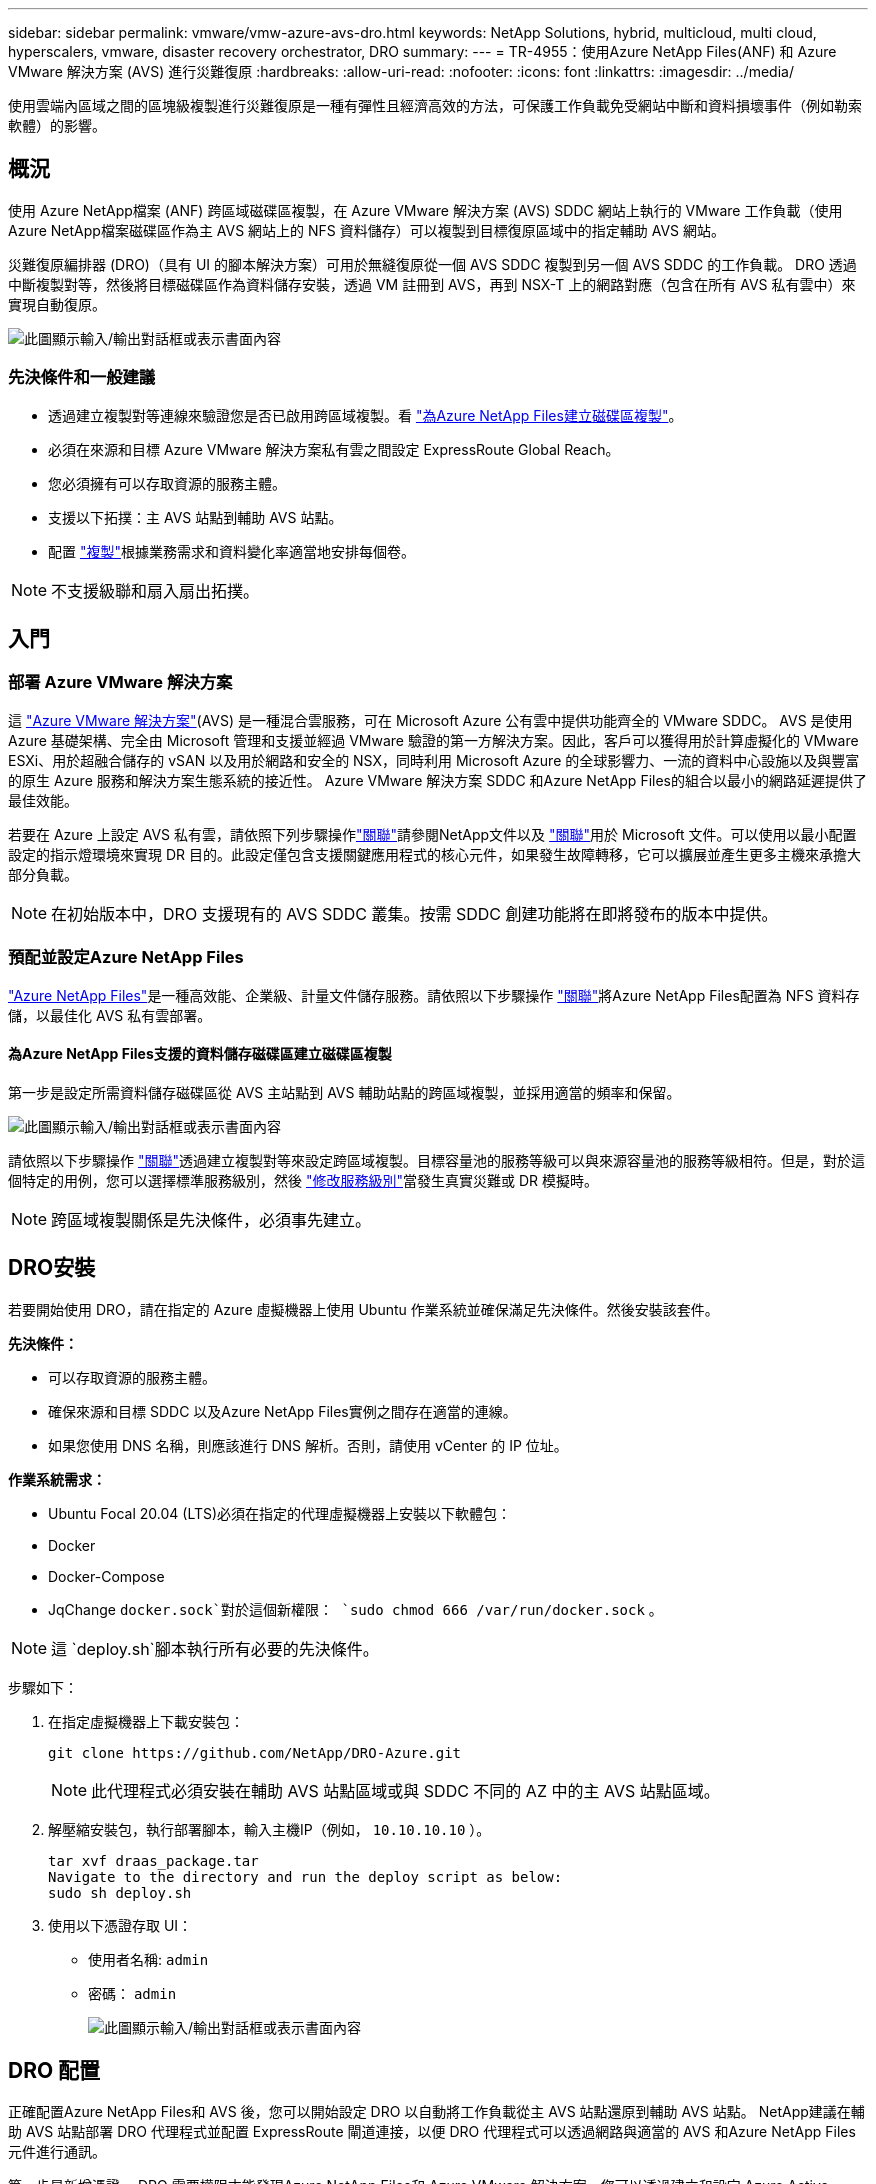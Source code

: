 ---
sidebar: sidebar 
permalink: vmware/vmw-azure-avs-dro.html 
keywords: NetApp Solutions, hybrid, multicloud, multi cloud, hyperscalers, vmware, disaster recovery orchestrator, DRO 
summary:  
---
= TR-4955：使用Azure NetApp Files(ANF) 和 Azure VMware 解決方案 (AVS) 進行災難復原
:hardbreaks:
:allow-uri-read: 
:nofooter: 
:icons: font
:linkattrs: 
:imagesdir: ../media/


[role="lead"]
使用雲端內區域之間的區塊級複製進行災難復原是一種有彈性且經濟高效的方法，可保護工作負載免受網站中斷和資料損壞事件（例如勒索軟體）的影響。



== 概況

使用 Azure NetApp檔案 (ANF) 跨區域磁碟區複製，在 Azure VMware 解決方案 (AVS) SDDC 網站上執行的 VMware 工作負載（使用 Azure NetApp檔案磁碟區作為主 AVS 網站上的 NFS 資料儲存）可以複製到目標復原區域中的指定輔助 AVS 網站。

災難復原編排器 (DRO)（具有 UI 的腳本解決方案）可用於無縫復原從一個 AVS SDDC 複製到另一個 AVS SDDC 的工作負載。  DRO 透過中斷複製對等，然後將目標磁碟區作為資料儲存安裝，透過 VM 註冊到 AVS，再到 NSX-T 上的網路對應（包含在所有 AVS 私有雲中）來實現自動復原。

image:azure-dro-001.png["此圖顯示輸入/輸出對話框或表示書面內容"]



=== 先決條件和一般建議

* 透過建立複製對等連線來驗證您是否已啟用跨區域複製。看 https://learn.microsoft.com/en-us/azure/azure-netapp-files/cross-region-replication-create-peering["為Azure NetApp Files建立磁碟區複製"^]。
* 必須在來源和目標 Azure VMware 解決方案私有雲之間設定 ExpressRoute Global Reach。
* 您必須擁有可以存取資源的服務主體。
* 支援以下拓撲：主 AVS 站點到輔助 AVS 站點。
* 配置 https://learn.microsoft.com/en-us/azure/reliability/cross-region-replication-azure["複製"^]根據業務需求和資料變化率適當地安排每個卷。



NOTE: 不支援級聯和扇入扇出拓撲。



== 入門



=== 部署 Azure VMware 解決方案

這 https://learn.microsoft.com/en-us/azure/azure-vmware/introduction["Azure VMware 解決方案"^](AVS) 是一種混合雲服務，可在 Microsoft Azure 公有雲中提供功能齊全的 VMware SDDC。 AVS 是使用 Azure 基礎架構、完全由 Microsoft 管理和支援並經過 VMware 驗證的第一方解決方案。因此，客戶可以獲得用於計算虛擬化的 VMware ESXi、用於超融合儲存的 vSAN 以及用於網路和安全的 NSX，同時利用 Microsoft Azure 的全球影響力、一流的資料中心設施以及與豐富的原生 Azure 服務和解決方案生態系統的接近性。  Azure VMware 解決方案 SDDC 和Azure NetApp Files的組合以最小的網路延遲提供了最佳效能。

若要在 Azure 上設定 AVS 私有雲，請依照下列步驟操作link:vmw-azure-avs-setup.html["關聯"^]請參閱NetApp文件以及 https://learn.microsoft.com/en-us/azure/azure-vmware/deploy-azure-vmware-solution?tabs=azure-portal["關聯"^]用於 Microsoft 文件。可以使用以最小配置設定的指示燈環境來實現 DR 目的。此設定僅包含支援關鍵應用程式的核心元件，如果發生故障轉移，它可以擴展並產生更多主機來承擔大部分負載。


NOTE: 在初始版本中，DRO 支援現有的 AVS SDDC 叢集。按需 SDDC 創建功能將在即將發布的版本中提供。



=== 預配並設定Azure NetApp Files

https://learn.microsoft.com/en-us/azure/azure-netapp-files/azure-netapp-files-introduction["Azure NetApp Files"^]是一種高效能、企業級、計量文件儲存服務。請依照以下步驟操作 https://learn.microsoft.com/en-us/azure/azure-vmware/attach-azure-netapp-files-to-azure-vmware-solution-hosts?tabs=azure-portal["關聯"^]將Azure NetApp Files配置為 NFS 資料存儲，以最佳化 AVS 私有雲部署。



==== 為Azure NetApp Files支援的資料儲存磁碟區建立磁碟區複製

第一步是設定所需資料儲存磁碟區從 AVS 主站點到 AVS 輔助站點的跨區域複製，並採用適當的頻率和保留。

image:azure-dro-002.png["此圖顯示輸入/輸出對話框或表示書面內容"]

請依照以下步驟操作 https://learn.microsoft.com/en-us/azure/azure-netapp-files/cross-region-replication-create-peering["關聯"^]透過建立複製對等來設定跨區域複製。目標容量池的服務等級可以與來源容量池的服務等級相符。但是，對於這個特定的用例，您可以選擇標準服務級別，然後 https://learn.microsoft.com/en-us/azure/azure-netapp-files/dynamic-change-volume-service-level["修改服務級別"^]當發生真實災難或 DR 模擬時。


NOTE: 跨區域複製關係是先決條件，必須事先建立。



== DRO安裝

若要開始使用 DRO，請在指定的 Azure 虛擬機器上使用 Ubuntu 作業系統並確保滿足先決條件。然後安裝該套件。

*先決條件：*

* 可以存取資源的服務主體。
* 確保來源和目標 SDDC 以及Azure NetApp Files實例之間存在適當的連線。
* 如果您使用 DNS 名稱，則應該進行 DNS 解析。否則，請使用 vCenter 的 IP 位址。


*作業系統需求：*

* Ubuntu Focal 20.04 (LTS)必須在指定的代理虛擬機器上安裝以下軟體包：
* Docker
* Docker-Compose
* JqChange `docker.sock`對於這個新權限： `sudo chmod 666 /var/run/docker.sock` 。



NOTE: 這 `deploy.sh`腳本執行所有必要的先決條件。

步驟如下：

. 在指定虛擬機器上下載安裝包：
+
....
git clone https://github.com/NetApp/DRO-Azure.git
....
+

NOTE: 此代理程式必須安裝在輔助 AVS 站點區域或與 SDDC 不同的 AZ 中的主 AVS 站點區域。

. 解壓縮安裝包，執行部署腳本，輸入主機IP（例如， `10.10.10.10` ）。
+
....
tar xvf draas_package.tar
Navigate to the directory and run the deploy script as below:
sudo sh deploy.sh
....
. 使用以下憑證存取 UI：
+
** 使用者名稱: `admin`
** 密碼： `admin`
+
image:azure-dro-003.png["此圖顯示輸入/輸出對話框或表示書面內容"]







== DRO 配置

正確配置Azure NetApp Files和 AVS 後，您可以開始設定 DRO 以自動將工作負載從主 AVS 站點還原到輔助 AVS 站點。  NetApp建議在輔助 AVS 站點部署 DRO 代理程式並配置 ExpressRoute 閘道連接，以便 DRO 代理程式可以透過網路與適當的 AVS 和Azure NetApp Files元件進行通訊。

第一步是新增憑證。 DRO 需要權限才能發現Azure NetApp Files和 Azure VMware 解決方案。您可以透過建立和設定 Azure Active Directory (AD) 應用程式並取得 DRO 所需的 Azure 憑證來授予 Azure 帳戶所需的權限。您必須將服務主體綁定至您的 Azure 訂閱，並為其指派具有相關所需權限的自訂角色。新增來源環境和目標環境時，系統會提示您選擇與服務主體關聯的憑證。您需要將這些憑證新增至 DRO，然後才能按一下「新增網站」。

若要執行此操作，請完成以下步驟：

. 在支援的瀏覽器中開啟 DRO 並使用預設使用者名稱和密碼/`admin`/`admin`）。首次登入後可以使用「更改密碼」選項重設密碼。
. 在 DRO 控制台的右上角，按一下 *設定* 圖標，然後選擇 *憑證*。
. 按一下「新增憑證」並按照精靈中的步驟進行操作。
. 若要定義憑證，請輸入有關授予所需權限的 Azure Active Directory 服務主體的資訊：
+
** 憑證名稱
** 租戶 ID
** 客戶端 ID
** 客戶端機密
** 訂閱 ID
+
您應該在建立 AD 應用程式時捕獲此資訊。



. 確認有關新憑證的詳細信息，然後按一下「新增憑證」。
+
image:azure-dro-004.png["此圖顯示輸入/輸出對話框或表示書面內容"]

+
新增憑證後，就可以發現並將主 AVS 網站和輔助 AVS 網站（vCenter 和 Azure NetApp檔案儲存帳戶）新增至 DRO。若要新增來源站點和目標站點，請完成以下步驟：

. 轉到“*發現*”標籤。
. 按一下“新增網站”。
. 新增下列主要 AVS 網站（在控制台中指定為 *來源*）。
+
** SDDC vCenter
** Azure NetApp Files儲存帳戶


. 新增下列輔助 AVS 網站（在控制台中指定為 *目標*）。
+
** SDDC vCenter
** Azure NetApp Files儲存帳戶
+
image:azure-dro-005.png["此圖顯示輸入/輸出對話框或表示書面內容"]



. 透過點擊“來源”，輸入友善的網站名稱並選擇連接器來新增網站詳細資訊。然後點選“繼續”。
+

NOTE: 為了演示目的，本文檔涵蓋了新增來源網站的內容。

. 更新 vCenter 詳細資訊。為此，請從主 AVS SDDC 的下拉清單中選擇憑證、Azure 區域和資源群組。
. DRO 列出了該地區所有可用的 SDDC。從下拉式選單中選擇指定的私有雲 URL。
. 輸入 `cloudadmin@vsphere.local`用戶憑證。可以從 Azure 入口網站存取。按照本文提到的步驟 https://learn.microsoft.com/en-us/azure/azure-vmware/tutorial-access-private-cloud["關聯"^]。完成後，按一下“繼續”。
+
image:azure-dro-006.png["此圖顯示輸入/輸出對話框或表示書面內容"]

. 透過選擇 Azure 資源群組和NetApp帳戶來選擇來源儲存詳細資料 (ANF)。
. 按一下“建立網站”。
+
image:azure-dro-007.png["此圖顯示輸入/輸出對話框或表示書面內容"]



新增後，DRO 會執行自動發現並顯示從來源站點到目標站點具有相應跨區域副本的虛擬機器。  DRO 會自動偵測虛擬機器使用的網路和區段並填滿它們。

image:azure-dro-008.png["此圖顯示輸入/輸出對話框或表示書面內容"]

下一步是將所需的虛擬機器分組到其功能組中作為資源組。



=== 資源分組

新增平台後，將要復原的虛擬機器分組到資源組。  DRO 資源群組可讓您將一組從屬虛擬機器分組為邏輯群組，這些邏輯群組包含它們的啟動順序、啟動延遲以及可在復原時執行的選用應用程式驗證。

若要開始建立資源組，請按一下「*建立新資源組*」功能表項目。

. 訪問“*資源組*”並點擊“*建立新資源組*”。
+
image:azure-dro-009.png["此圖顯示輸入/輸出對話框或表示書面內容"]

. 在新資源組下，從下拉式選單中選擇來源站點，然後按一下*建立*。
. 提供資源組詳細信息，然後按一下“繼續”。
. 使用搜尋選項選擇合適的虛擬機器。
. 為所有選定的虛擬機器選擇*啟動順序*和*啟動延遲*（秒）。透過選擇每個虛擬機器並設定其優先順序來設定開機順序。所有虛擬機器的預設值為 3。選項如下：
+
** 第一個啟動的虛擬機
** 預設
** 最後啟動的虛擬機
+
image:azure-dro-010.png["此圖顯示輸入/輸出對話框或表示書面內容"]



. 按一下“建立資源組”。
+
image:azure-dro-011.png["此圖顯示輸入/輸出對話框或表示書面內容"]





=== 複製計劃

您必須制定一個在災難發生時恢復應用程式的計劃。從下拉式選單中選擇來源和目標 vCenter 平台，選擇要包含在此計畫中的資源群組，還包括應用程式應如何復原和啟動的分組（例如，網域控制站、第 1 層、第 2 層等）。計劃通常也被稱為藍圖。若要定義復原計劃，請導覽至「複製計劃」選項卡，然後按一下「*新複製計劃*」。

若要開始建立複製計劃，請完成以下步驟：

. 導航至*複製計劃*並點擊*建立新複製計劃*。
+
image:azure-dro-012.png["此圖顯示輸入/輸出對話框或表示書面內容"]

. 在*新複製計劃*上，提供計劃名稱並透過選擇來源網站、關聯 vCenter、目標網站和關聯 vCenter 來新增復原對應。
+
image:azure-dro-013.png["此圖顯示輸入/輸出對話框或表示書面內容"]

. 恢復映射完成後，選擇*集群映射*。
+
image:azure-dro-014.png["此圖顯示輸入/輸出對話框或表示書面內容"]

. 選擇*資源組詳情*並點選*繼續*。
. 設定資源組的執行順序。當存在多個資源組時，此選項可讓您選擇操作順序。
. 完成後，將網路映射設定到適當的段。這些段應該已經在輔助 AVS 叢集上配置，並且要將虛擬機器對應到這些段，請選擇適當的段。
. 根據虛擬機器的選擇自動選擇資料儲存映射。
+

NOTE: 跨區域複製（CRR）處於磁碟區層級。因此，駐留在對應磁碟區上的所有虛擬機器都會複製到 CRR 目標。確保選擇資料儲存區中的所有虛擬機，因為只有複製計畫中的虛擬機才會被處理。

+
image:azure-dro-015.png["此圖顯示輸入/輸出對話框或表示書面內容"]

. 在 VM 詳細資料下，您可以選擇調整 VM 的 CPU 和 RAM 參數。當您將大型環境還原到較小的目標叢集或進行 DR 測試而無需配置一對一的實體 VMware 基礎架構時，這會非常有用。另外，修改資源組中所有選定虛擬機器的啟動順序和啟動延遲（秒）。如果需要對資源組啟動順序選擇過程中選擇的內容進行任何更改，則可以使用附加選項來修改啟動順序。預設情況下，使用資源組選擇期間選擇的啟動順序，但可以在此階段執行任何修改。
+
image:azure-dro-016.png["此圖顯示輸入/輸出對話框或表示書面內容"]

. 按一下*建立複製計劃*。建立複製計劃後，您可以根據需要執行故障轉移、測試故障轉移或遷移選項。
+
image:azure-dro-017.png["此圖顯示輸入/輸出對話框或表示書面內容"]



在故障轉移和測試故障轉移選項期間，使用最新的快照，或者可以從時間點快照中選擇特定快照。如果您面臨勒索軟體之類的損壞事件，則時間點選項可能非常有用，其中最新的副本已被破壞或加密。  DRO 顯示所有可用的時間點。

image:azure-dro-018.png["此圖顯示輸入/輸出對話框或表示書面內容"]

若要使用複製計畫中指定的配置觸發故障轉移或測試故障轉移，您可以按一下*故障轉移*或*測試故障轉移*。您可以在任務選單中監控複製計劃。

image:azure-dro-019.png["此圖顯示輸入/輸出對話框或表示書面內容"]

觸發故障轉移後，可以在輔助站點 AVS SDDC vCenter（虛擬機器、網路和資料儲存區）中看到復原的項目。預設情況下，虛擬機器將恢復到工作負載資料夾。

image:azure-dro-020.png["此圖顯示輸入/輸出對話框或表示書面內容"]

可以在複製計劃層級觸發故障恢復。如果發生測試故障轉移，可以使用拆除選項來回變更並刪除新建立的磁碟區。與故障轉移相關的故障回復是一個兩步驟過程。選擇複製計劃並選擇*反向資料同步*。

image:azure-dro-021.png["此圖顯示輸入/輸出對話框或表示書面內容"]

此步驟完成後，觸發故障復原以移回主 AVS 站點。

image:azure-dro-022.png["此圖顯示輸入/輸出對話框或表示書面內容"]

image:azure-dro-023.png["此圖顯示輸入/輸出對話框或表示書面內容"]

從 Azure 入口網站中，我們可以看到，對於作為讀取/寫入磁碟區對應到輔助網站 AVS SDDC 的對應磁碟區，複製運作狀況已中斷。在測試故障轉移期間，DRO 不會對應目標磁碟區或副本磁碟區。相反，它會創建所需的跨區域複製快照的新卷，並將該卷公開為數據存儲，這會消耗容量池中的額外物理容量並確保源卷不會被修改。值得注意的是，複製作業可以在 DR 測試或分類工作流程期間繼續進行。此外，此過程可確保可以清理恢復，而不會在發生錯誤或恢復損壞的資料時存在副本被破壞的風險。



=== 勒索軟體恢復

從勒索軟體中恢復可能是一項艱鉅的任務。具體來說，IT 組織很難確定安全的返回點，而且，一旦確定，如何確保恢復的工作負載免受再次發生的攻擊（例如，來自休眠惡意軟體或透過易受攻擊的應用程式）。

DRO 透過允許組織從任何可用的時間點恢復來解決這些問題。然後將工作負載恢復到功能齊全但隔離的網路中，以便應用程式可以運行並相互通信，但不會暴露於任何南北流量。此過程為安全團隊提供了一個安全的地方來進行取證並識別任何隱藏或休眠的惡意軟體。



== 結論

Azure NetApp Files和 Azure VMware 災難復原解決方案為您提供以下優勢：

* 利用高效且有彈性的Azure NetApp Files跨區域複製。
* 透過快照保留還原到任何可用的時間點。
* 完全自動化所有必要步驟，從儲存、運算、網路和應用程式驗證步驟中恢復數百到數千台虛擬機器。
* 工作負載復原利用「從最新的快照建立新磁碟區」流程，該過程不會操作複製的磁碟區。
* 避免磁碟區或快照上的任何資料損壞風險。
* 避免 DR 測試工作流程期間的複製中斷。
* 利用 DR 資料和雲端運算資源進行 DR 以外的工作流程，例如開發/測試、安全測試、修補程式和升級測試以及補救測試。
* CPU 和 RAM 最佳化可以透過允許恢復到較小的運算叢集來幫助降低雲端成本。




=== 在哪裡可以找到更多信息

要了解有關本文檔中描述的信息的更多信息，請查看以下文檔和/或網站：

* 為Azure NetApp Files建立磁碟區複製
+
https://learn.microsoft.com/en-us/azure/azure-netapp-files/cross-region-replication-create-peering["https://learn.microsoft.com/en-us/azure/azure-netapp-files/cross-region-replication-create-peering"^]

* Azure NetApp Files磁碟區的跨區域複製
+
https://learn.microsoft.com/en-us/azure/azure-netapp-files/cross-region-replication-introduction#service-level-objectives["https://learn.microsoft.com/en-us/azure/azure-netapp-files/cross-region-replication-introduction#service-level-objectives"^]

* https://learn.microsoft.com/en-us/azure/azure-vmware/introduction["Azure VMware 解決方案"^]
+
https://learn.microsoft.com/en-us/azure/azure-vmware/introduction["https://learn.microsoft.com/en-us/azure/azure-vmware/introduction"^]

* 在 Azure 上部署並配置虛擬化環境
+
link:vmw-azure-avs-setup.html["在 Azure 上設定 AVS"]

* 部署和配置 Azure VMware 解決方案
+
https://learn.microsoft.com/en-us/azure/azure-vmware/deploy-azure-vmware-solution?tabs=azure-portal["https://learn.microsoft.com/en-us/azure/azure-vmware/deploy-azure-vmware-solution?tabs=azure-portal"^]


